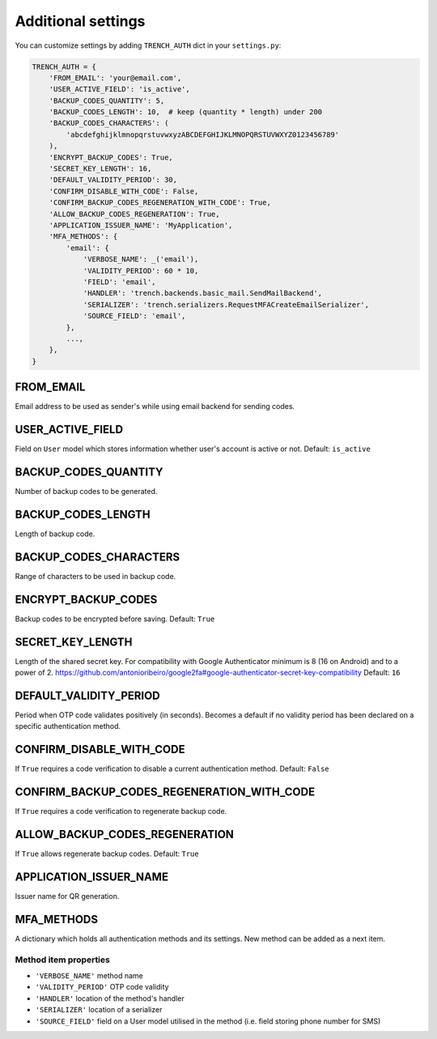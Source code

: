 Additional settings
===================

| You can customize settings by adding ``TRENCH_AUTH`` dict in your ``settings.py``:

.. code-block:: python

    TRENCH_AUTH = {
        'FROM_EMAIL': 'your@email.com',
        'USER_ACTIVE_FIELD': 'is_active',
        'BACKUP_CODES_QUANTITY': 5,
        'BACKUP_CODES_LENGTH': 10,  # keep (quantity * length) under 200
        'BACKUP_CODES_CHARACTERS': (
            'abcdefghijklmnopqrstuvwxyzABCDEFGHIJKLMNOPQRSTUVWXYZ0123456789'
        ),
        'ENCRYPT_BACKUP_CODES': True,
        'SECRET_KEY_LENGTH': 16,
        'DEFAULT_VALIDITY_PERIOD': 30,
        'CONFIRM_DISABLE_WITH_CODE': False,
        'CONFIRM_BACKUP_CODES_REGENERATION_WITH_CODE': True,
        'ALLOW_BACKUP_CODES_REGENERATION': True,
        'APPLICATION_ISSUER_NAME': 'MyApplication',
        'MFA_METHODS': {
            'email': {
                'VERBOSE_NAME': _('email'),
                'VALIDITY_PERIOD': 60 * 10,
                'FIELD': 'email',
                'HANDLER': 'trench.backends.basic_mail.SendMailBackend',
                'SERIALIZER': 'trench.serializers.RequestMFACreateEmailSerializer',
                'SOURCE_FIELD': 'email',
            },
            ...,
        },
    }

FROM_EMAIL
""""""""""
Email address to be used as sender's while using email backend for sending codes.

USER_ACTIVE_FIELD
"""""""""""""""""
Field on ``User`` model which stores information whether user's account is active or not.
Default: ``is_active``

BACKUP_CODES_QUANTITY
"""""""""""""""""""""
Number of backup codes to be generated.

BACKUP_CODES_LENGTH
"""""""""""""""""""
Length of backup code.

BACKUP_CODES_CHARACTERS
"""""""""""""""""""""""
Range of characters to be used in backup code.

ENCRYPT_BACKUP_CODES
""""""""""""""""""""
Backup codes to be encrypted before saving.
Default: ``True``

SECRET_KEY_LENGTH
"""""""""""""""""
Length of the shared secret key.  For compatibility with Google Authenticator minimum is 8 (16 on Android) and to a power of 2. https://github.com/antonioribeiro/google2fa#google-authenticator-secret-key-compatibility
Default: ``16``

DEFAULT_VALIDITY_PERIOD
"""""""""""""""""""""""
Period when OTP code validates positively (in seconds). Becomes a default if no validity period has been declared on a specific authentication method.

CONFIRM_DISABLE_WITH_CODE
"""""""""""""""""""""""""
If ``True`` requires a code verification to disable a current authentication method.
Default: ``False``

CONFIRM_BACKUP_CODES_REGENERATION_WITH_CODE
"""""""""""""""""""""""""""""""""""""""""""
If ``True`` requires a code verification to regenerate backup code.

ALLOW_BACKUP_CODES_REGENERATION
"""""""""""""""""""""""""""""""
If ``True`` allows regenerate backup codes.
Default: ``True``


APPLICATION_ISSUER_NAME
"""""""""""""""""""""""
Issuer name for QR generation.

MFA_METHODS
"""""""""""
A dictionary which holds all authentication methods and its settings. New method can be added as a next item.

Method item properties
**********************
* ``'VERBOSE_NAME'`` method name
* ``'VALIDITY_PERIOD'`` OTP code validity
* ``'HANDLER'`` location of the method's handler
* ``'SERIALIZER'`` location of a serializer
* ``'SOURCE_FIELD'`` field on a User model utilised in the method (i.e. field storing phone number for SMS)
